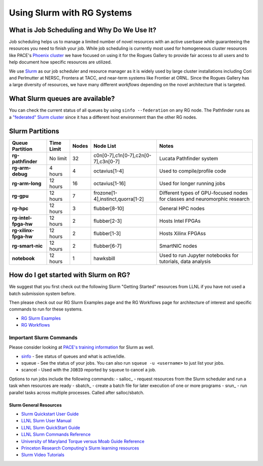 ============
Using Slurm with RG Systems
============

What is Job Scheduling and Why Do We Use It?
--------------------------------------------
Job scheduling helps us to manage a limited number of novel resources with an active 
userbase while guaranteeing the resources you need to finish your job. While job scheduling
is currently most used for homogeneous cluster resources like PACE's `Phoenix cluster <https://docs.pace.gatech.edu/phoenix_cluster/gettingstarted_phnx/>`__
we have focused on using it for the Rogues Gallery to provide fair access to all users and to
help document how specific resources are utilized. 

We use `Slurm <https://slurm.schedmd.com/overview.html>`__ as our job scheduler and resource manager 
as it is widely used by large cluster installations including Cori and Perlmutter at NERSC, 
Frontera at TACC, and near-term systems like Frontier at ORNL. Since the Rogues Gallery has a large
diversity of resources, we have many different *workflows* depending on the novel architecture that
is targeted.

What Slurm queues are available?
--------------------------------

You can check the current status of all queues by using ``sinfo --federation`` on any RG node. The Pathfinder runs as a `"federated" Slurm cluster <https://slurm.schedmd.com/federation.html>`__ since it has a different host environment than the other RG nodes.

Slurm Partitions
--------------------
.. list-table:: 
    :widths: auto
    :header-rows: 1
    :stub-columns: 1

    * - Queue Partition
      - Time Limit
      - Nodes
      - Node List
      - Notes
    * - rg-pathfinder
      - No limit
      - 32
      - c0n[0-7],c1n[0-7],c2n[0-7],c3n[0-7]
      - Lucata Pathfinder system
    * - rg-arm-debug
      - 4 hours
      - 4
      - octavius[1-4]
      - Used to compile/profile code
    * - rg-arm-long
      - 12 hours
      - 16
      - octavius[1-16]
      - Used for longer running jobs      
    * - rg-gpu
      - 12 hours
      - 7
      - frozone[1-4],instinct,quorra[1-2]
      - Different types of GPU-focused nodes for classes and neuromorphic research
    * - rg-hpc
      - 12 hours
      - 3
      - flubber[8-10]
      - General HPC nodes      
    * - rg-intel-fpga-hw
      - 12 hours
      - 2
      - flubber[2-3]
      - Hosts Intel FPGAs
    * - rg-xilinx-fpga-hw
      - 12 hours
      - 2
      - flubber[1-3]
      - Hosts Xilinx FPGAss
    * - rg-smart-nic
      - 12 hours
      - 2
      - flubber[6-7]
      - SmartNIC nodes      
    * - notebook
      - 12 hours
      - 1
      - hawksbill
      - Used to run Jupyter notebooks for tutorials, data analysis    

How do I get started with Slurm on RG?
--------------------------------
We suggest that you first check out the following Slurm "Getting Started" resources from LLNL
if you have not used a batch submission system before. 

Then please check out our RG Slurm Examples page and the RG Workflows page for architecture of interest and specific commands to run for these systems.

- `RG Slurm Examples <https://gt-crnch-rg.readthedocs.io/en/main/general/using-slurm-examples.html>`__
- `RG Workflows <https://gt-crnch-rg.readthedocs.io/en/main/general/rg-workflows.html>`__

Important Slurm Commands
~~~~~~~~~~~~~~~~~~~~~~~~

Please consider looking at `PACE's training information <https://docs.pace.gatech.edu/training/slurm-orientation/>`__ for Slurm as well.

- `sinfo <https://slurm.schedmd.com/sinfo.html>`__ - See status of queues and what is active/idle. 
- squeue - See the status of your jobs. You can also run ``squeue -u <username>`` to just list your jobs.
- scancel - Used with the ``JOBID`` reported by ``squeue`` to cancel a job.

Options to run jobs include the following commands:
- salloc_ - request resources from the Slurm scheduler and run a task when resources are ready
- sbatch_ - create a batch file for later execution of one or more programs
- srun_ - run parallel tasks across multiple processes. Called after salloc/sbatch.

Slurm General Resources
=======================

-  `Slurm Quickstart User Guide <https://slurm.schedmd.com/quickstart.html>`__
-  `LLNL Slurm User
   Manual <https://hpc.llnl.gov/banks-jobs/running-jobs/slurm-user-manual>`__
-  `LLNL Slurm QuickStart
   Guide <https://hpc.llnl.gov/banks-jobs/running-jobs/slurm-quick-start-guide>`__
-  `LLNL Slurm Commands
   Reference <https://hpc.llnl.gov/banks-jobs/running-jobs/slurm-commands>`__
-  `University of Maryland Torque versus Moab Guide
   Reference <https://hpcc.umd.edu/hpcc/help/slurm-vs-moab.html>`__
-  `Princeton Research Computing's Slurm learning resources <https://researchcomputing.princeton.edu/education/external-online-resources/slurm>`__
-  `Slurm Video Tutorials <https://slurm.schedmd.com/tutorials.html>`__

